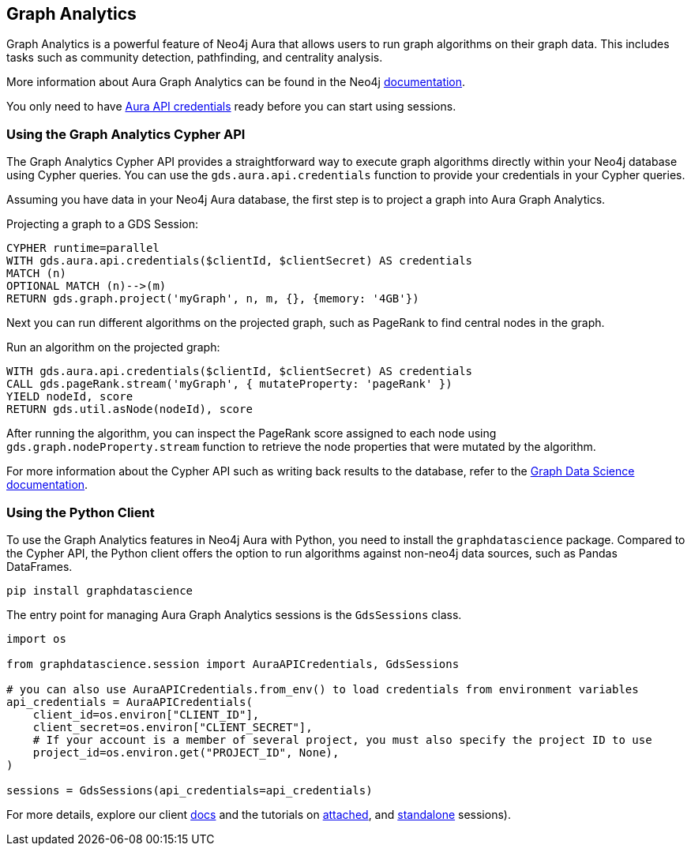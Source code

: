 == Graph Analytics

Graph Analytics is a powerful feature of Neo4j Aura that allows users to run graph algorithms on their graph data. This includes tasks such as community detection, pathfinding, and centrality analysis.

More information about Aura Graph Analytics can be found in the Neo4j link:https://neo4j.com/docs/aura/graph-analytics[documentation].

You only need to have link:https://neo4j.com/docs/aura/api/authentication/[Aura API credentials] ready before you can start using sessions.

=== Using the Graph Analytics Cypher API

The Graph Analytics Cypher API provides a straightforward way to execute graph algorithms directly within your Neo4j database using Cypher queries.
You can use the `gds.aura.api.credentials` function to provide your credentials in your Cypher queries.

Assuming you have data in your Neo4j Aura database, the first step is to project a graph into Aura Graph Analytics.

.Projecting a graph to a GDS Session:
[source, cypher, copy=true]
----
CYPHER runtime=parallel
WITH gds.aura.api.credentials($clientId, $clientSecret) AS credentials
MATCH (n)
OPTIONAL MATCH (n)-->(m)
RETURN gds.graph.project('myGraph', n, m, {}, {memory: '4GB'})
----

Next you can run different algorithms on the projected graph, such as PageRank to find central nodes in the graph.

.Run an algorithm on the projected graph:
[source, cypher, copy=true]
----
WITH gds.aura.api.credentials($clientId, $clientSecret) AS credentials
CALL gds.pageRank.stream('myGraph', { mutateProperty: 'pageRank' })
YIELD nodeId, score
RETURN gds.util.asNode(nodeId), score
----

After running the algorithm, you can inspect the PageRank score assigned to each node using `gds.graph.nodeProperty.stream` function to retrieve the node properties that were mutated by the algorithm.

For more information about the Cypher API such as writing back results to the database, refer to the link:https://neo4j.com/docs/graph-data-science/current/aura-graph-analytics/cypher[Graph Data Science documentation].


=== Using the Python Client

To use the Graph Analytics features in Neo4j Aura with Python, you need to install the `graphdatascience` package.
Compared to the Cypher API, the Python client offers the option to run algorithms against non-neo4j data sources, such as Pandas DataFrames.

[source, bash, copy=true]
----
pip install graphdatascience
----

The entry point for managing Aura Graph Analytics sessions is the `GdsSessions` class.

[source, python, copy=true]
----
import os

from graphdatascience.session import AuraAPICredentials, GdsSessions

# you can also use AuraAPICredentials.from_env() to load credentials from environment variables
api_credentials = AuraAPICredentials(
    client_id=os.environ["CLIENT_ID"],
    client_secret=os.environ["CLIENT_SECRET"],
    # If your account is a member of several project, you must also specify the project ID to use
    project_id=os.environ.get("PROJECT_ID", None),
)

sessions = GdsSessions(api_credentials=api_credentials)
----


For more details, explore our client link:https://neo4j.com/docs/graph-data-science-client/current/graph-analytics-serverless/[docs] and the tutorials on link:https://neo4j.com/docs/graph-data-science-client/current/tutorials/graph-analytics-serverless/[attached], and link:https://neo4j.com/docs/graph-data-science-client/current/tutorials/graph-analytics-serverless-standalone/[standalone] sessions).
